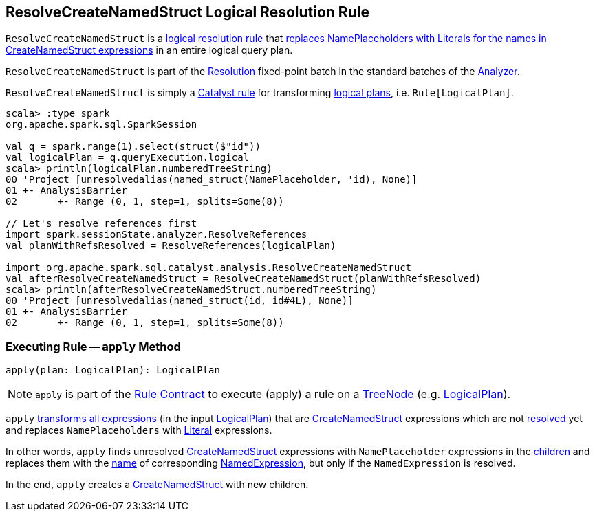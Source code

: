 == [[ResolveCreateNamedStruct]] ResolveCreateNamedStruct Logical Resolution Rule

`ResolveCreateNamedStruct` is a <<spark-sql-Analyzer.adoc#batches, logical resolution rule>> that <<apply, replaces NamePlaceholders with Literals for the names in CreateNamedStruct expressions>> in an entire logical query plan.

`ResolveCreateNamedStruct` is part of the <<spark-sql-Analyzer.adoc#Resolution, Resolution>> fixed-point batch in the standard batches of the <<spark-sql-Analyzer.adoc#, Analyzer>>.

`ResolveCreateNamedStruct` is simply a <<spark-sql-catalyst-Rule.adoc#, Catalyst rule>> for transforming <<spark-sql-LogicalPlan.adoc#, logical plans>>, i.e. `Rule[LogicalPlan]`.

[source, scala]
----
scala> :type spark
org.apache.spark.sql.SparkSession

val q = spark.range(1).select(struct($"id"))
val logicalPlan = q.queryExecution.logical
scala> println(logicalPlan.numberedTreeString)
00 'Project [unresolvedalias(named_struct(NamePlaceholder, 'id), None)]
01 +- AnalysisBarrier
02       +- Range (0, 1, step=1, splits=Some(8))

// Let's resolve references first
import spark.sessionState.analyzer.ResolveReferences
val planWithRefsResolved = ResolveReferences(logicalPlan)

import org.apache.spark.sql.catalyst.analysis.ResolveCreateNamedStruct
val afterResolveCreateNamedStruct = ResolveCreateNamedStruct(planWithRefsResolved)
scala> println(afterResolveCreateNamedStruct.numberedTreeString)
00 'Project [unresolvedalias(named_struct(id, id#4L), None)]
01 +- AnalysisBarrier
02       +- Range (0, 1, step=1, splits=Some(8))
----

=== [[apply]] Executing Rule -- `apply` Method

[source, scala]
----
apply(plan: LogicalPlan): LogicalPlan
----

NOTE: `apply` is part of the <<spark-sql-catalyst-Rule.adoc#apply, Rule Contract>> to execute (apply) a rule on a <<spark-sql-catalyst-TreeNode.adoc#, TreeNode>> (e.g. <<spark-sql-LogicalPlan.adoc#, LogicalPlan>>).

`apply` <<spark-sql-catalyst-QueryPlan.adoc#transformAllExpressions, transforms all expressions>> (in the input <<spark-sql-LogicalPlan.adoc#, LogicalPlan>>) that are <<spark-sql-Expression-CreateNamedStruct.adoc#, CreateNamedStruct>> expressions which are not <<spark-sql-Expression.adoc#resolved, resolved>> yet and replaces `NamePlaceholders` with <<spark-sql-Expression-Literal.adoc#, Literal>> expressions.

In other words, `apply` finds unresolved <<spark-sql-Expression-CreateNamedStruct.adoc#, CreateNamedStruct>> expressions with `NamePlaceholder` expressions in the <<spark-sql-Expression-CreateNamedStruct.adoc#children, children>> and replaces them with the <<spark-sql-Expression-NamedExpression.adoc#name, name>> of corresponding <<spark-sql-Expression-NamedExpression.adoc#, NamedExpression>>, but only if the `NamedExpression` is resolved.

In the end, `apply` creates a <<spark-sql-Expression-CreateNamedStruct.adoc#creating-instance, CreateNamedStruct>> with new children.
